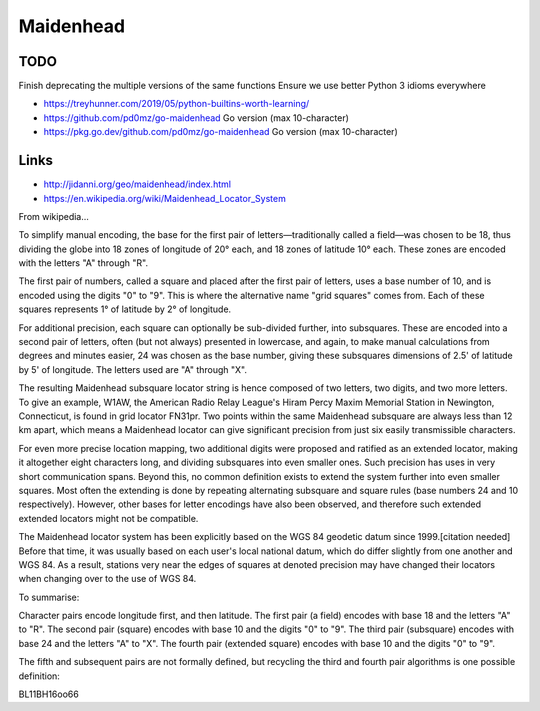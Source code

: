 Maidenhead
==========


TODO
----

Finish deprecating the multiple versions of the same functions
Ensure we use better Python 3 idioms everywhere

* https://treyhunner.com/2019/05/python-builtins-worth-learning/
* https://github.com/pd0mz/go-maidenhead  Go version (max 10-character)
* https://pkg.go.dev/github.com/pd0mz/go-maidenhead  Go version (max 10-character)


Links
-----

* http://jidanni.org/geo/maidenhead/index.html
* https://en.wikipedia.org/wiki/Maidenhead_Locator_System

From wikipedia...

To simplify manual encoding, the base for the first pair of
letters—traditionally called a field—was chosen to be 18, thus dividing the
globe into 18 zones of longitude of 20° each, and 18 zones of latitude 10°
each. These zones are encoded with the letters "A" through "R".

The first pair of numbers, called a square and placed after the first pair of
letters, uses a base number of 10, and is encoded using the digits "0" to "9".
This is where the alternative name "grid squares" comes from. Each of these
squares represents 1° of latitude by 2° of longitude.

For additional precision, each square can optionally be sub-divided further,
into subsquares. These are encoded into a second pair of letters, often (but
not always) presented in lowercase, and again, to make manual calculations from
degrees and minutes easier, 24 was chosen as the base number, giving these
subsquares dimensions of 2.5' of latitude by 5' of longitude. The letters used
are "A" through "X".

The resulting Maidenhead subsquare locator string is hence composed of two
letters, two digits, and two more letters. To give an example, W1AW, the
American Radio Relay League's Hiram Percy Maxim Memorial Station in Newington,
Connecticut, is found in grid locator FN31pr. Two points within the same
Maidenhead subsquare are always less than 12 km apart, which means a Maidenhead
locator can give significant precision from just six easily transmissible
characters.

For even more precise location mapping, two additional digits were proposed and
ratified as an extended locator, making it altogether eight characters long,
and dividing subsquares into even smaller ones. Such precision has uses in very
short communication spans. Beyond this, no common definition exists to extend
the system further into even smaller squares. Most often the extending is done
by repeating alternating subsquare and square rules (base numbers 24 and 10
respectively). However, other bases for letter encodings have also been
observed, and therefore such extended extended locators might not be
compatible.

The Maidenhead locator system has been explicitly based on the WGS 84 geodetic
datum since 1999.[citation needed] Before that time, it was usually based on
each user's local national datum, which do differ slightly from one another and
WGS 84. As a result, stations very near the edges of squares at denoted
precision may have changed their locators when changing over to the use of WGS
84.

To summarise:

Character pairs encode longitude first, and then latitude.
The first pair (a field) encodes with base 18 and the letters "A" to "R".
The second pair (square) encodes with base 10 and the digits "0" to "9".
The third pair (subsquare) encodes with base 24 and the letters "A" to "X".
The fourth pair (extended square) encodes with base 10 and the digits "0" to
"9".

The fifth and subsequent pairs are not formally defined, but recycling the
third and fourth pair algorithms is one possible definition:

BL11BH16oo66
